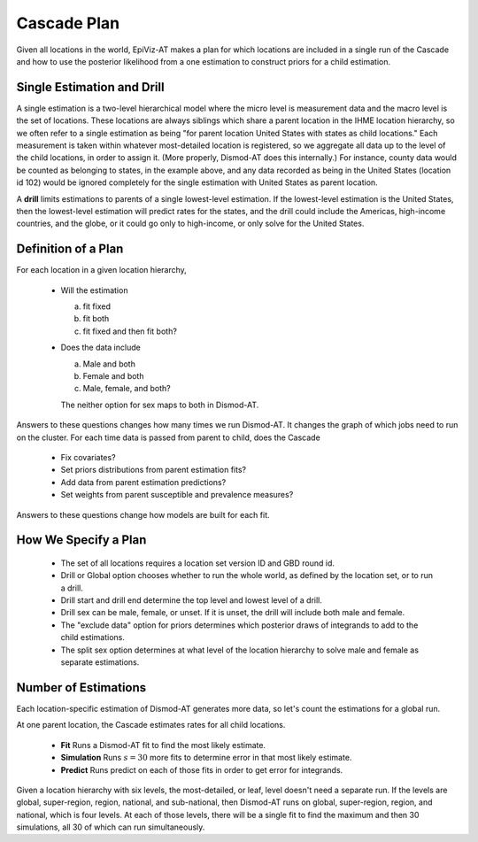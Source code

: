 .. _cascade-plan:

Cascade Plan
============

Given all locations in the world, EpiViz-AT makes a plan
for which locations are included in a single run of the
Cascade and how to use the posterior likelihood from
a one estimation to construct priors for a child estimation.

.. _single-estimation-and-drill:

Single Estimation and Drill
---------------------------

A single estimation is a two-level hierarchical model
where the micro level is measurement data and the macro
level is the set of locations. These locations are always
siblings which share a parent location in the IHME location
hierarchy, so we often refer to a single estimation as being
"for parent location United States with states as child
locations." Each measurement is taken within whatever
most-detailed location is registered, so we aggregate all
data up to the level of the child locations, in order to
assign it. (More properly, Dismod-AT does this internally.)
For instance, county data would be counted as belonging to
states, in the example above, and any data recorded as
being in the United States (location id 102) would be ignored
completely for the single estimation with United States
as parent location.

A **drill** limits estimations to parents of a single
lowest-level estimation. If the lowest-level estimation
is the United States, then the lowest-level estimation will
predict rates for the states, and the drill could include
the Americas, high-income countries, and the globe, or it
could go only to high-income, or only solve for the
United States.

.. _definition-of-a-plan:

Definition of a Plan
--------------------

For each location in a given location hierarchy,

 *  Will the estimation

    a) fit fixed

    b) fit both

    c) fit fixed and then fit both?

 *  Does the data include

    a) Male and both

    b) Female and both

    c) Male, female, and both?

    The neither option for sex maps to both in Dismod-AT.

Answers to these questions changes how many times we run Dismod-AT.
It changes the graph of which jobs need to run on the cluster.
For each time data is passed from parent to child, does the Cascade

 *  Fix covariates?

 *  Set priors distributions from parent estimation fits?

 *  Add data from parent estimation predictions?

 *  Set weights from parent susceptible and prevalence measures?

Answers to these questions change how models are built
for each fit.


.. _what-affects-plan:

How We Specify a Plan
---------------------

 *  The set of all locations requires a location
    set version ID and GBD round id.
 *  Drill or Global option chooses whether to run the whole
    world, as defined by the location set, or to run a drill.
 *  Drill start and drill end determine the top level and lowest
    level of a drill.
 *  Drill sex can be male, female, or unset. If it is unset,
    the drill will include both male and female.
 *  The "exclude data" option for priors determines which
    posterior draws of integrands to add to the child estimations.
 *  The split sex option determines at what level of the location hierarchy
    to solve male and female as separate estimations.

.. _number-of-estimations:

Number of Estimations
---------------------

Each location-specific estimation of Dismod-AT generates more data, so let's
count the estimations for a global run.

At one parent location, the Cascade estimates rates for all child locations.

 *  **Fit** Runs a Dismod-AT fit to find the most likely estimate.
 *  **Simulation** Runs :math:`s=30` more fits to determine error in that most likely estimate.
 *  **Predict** Runs predict on each of those fits in order to get error for integrands.

Given a location hierarchy with six levels, the most-detailed, or leaf, level
doesn't need a separate run. If the levels are global, super-region, region,
national, and sub-national, then Dismod-AT runs on global, super-region, region,
and national, which is four levels. At each of those levels, there will be
a single fit to find the maximum and then 30 simulations, all 30 of which
can run simultaneously.
